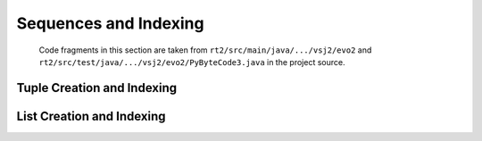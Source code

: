 ..  generated-code/sequences-and-indexing.rst

Sequences and Indexing
######################

    Code fragments in this section are taken from
    ``rt2/src/main/java/.../vsj2/evo2``
    and ``rt2/src/test/java/.../vsj2/evo2/PyByteCode3.java``
    in the project source.

Tuple Creation and Indexing
***************************


..  code-block:: java


..  code-block:: java


List Creation and Indexing
**************************


..  code-block:: java


..  code-block:: java

